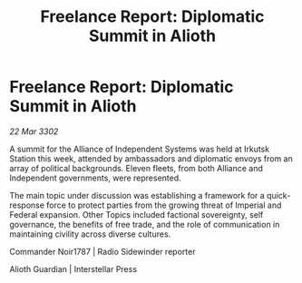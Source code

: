 :PROPERTIES:
:ID:       54d045e9-b36c-4302-93e3-8c8781488f3f
:END:
#+title: Freelance Report: Diplomatic Summit in Alioth
#+filetags: :galnet:

* Freelance Report: Diplomatic Summit in Alioth

/22 Mar 3302/

A summit for the Alliance of Independent Systems was held at Irkutsk Station this week, attended by ambassadors and diplomatic envoys from an array of political backgrounds. Eleven fleets, from both Alliance and Independent governments, were represented. 

The main topic under discussion was establishing a framework for a quick-response force to protect parties from the growing threat of Imperial and Federal expansion. Other Topics included factional sovereignty, self governance, the benefits of free trade, and the role of communication in maintaining civility across diverse cultures. 

Commander Noir1787 | Radio Sidewinder reporter 

Alioth Guardian | Interstellar Press
